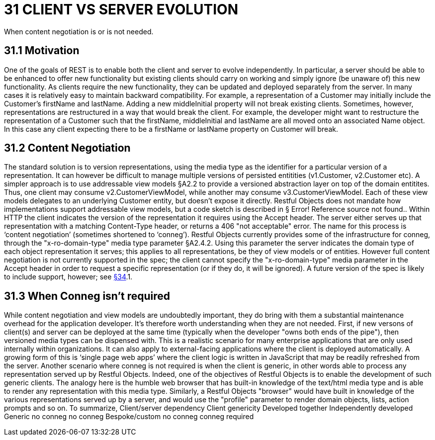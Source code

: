 = 31 CLIENT VS SERVER EVOLUTION

When content negotiation is or is not needed.

== 31.1 Motivation

One of the goals of REST is to enable both the client and server to evolve independently.
In particular, a server should be able to be enhanced to offer new functionality but existing clients should carry on working and simply ignore (be unaware of) this new functionality.
As clients require the new functionality, they can be updated and deployed separately from the server.
In many cases it is relatively easy to maintain backward compatibility.
For example, a representation of a Customer may initially include the Customer's firstName and lastName.
Adding a new middleInitial property will not break existing clients.
Sometimes, however, representations are restructured in a way that would break the client.
For example, the developer might want to restructure the representation of a Customer such that the firstName, middleInitial and lastName are all moved onto an associated Name object.
In this case any client expecting there to be a firstName or lastName property on Customer will break.

== 31.2 Content Negotiation

The standard solution is to version representations, using the media type as the identifier for a particular version of a representation.
It can however be difficult to manage multiple versions of persisted entitities (v1.Customer, v2.Customer etc).
A simpler approach is to use addressable view models §A2.2 to provide a versioned abstraction layer on top of the domain entitites.
Thus, one client may consume v2.CustomerViewModel, while another may consume v3.CustomerViewModel.
Each of these view models delegates to an underlying Customer entity, but doesn't expose it directly.
Restful Objects does not mandate how implementations support addressable view models, but a code sketch is described in § Error!
Reference source not found..
Within HTTP the client indicates the version of the representation it requires using the Accept header.
The server either serves up that representation with a matching Content-Type header, or returns a 406 "not acceptable" error.
The name for this process is ‘content negotiation’ (sometimes shortened to ‘conneg’).
Restful Objects currently provides some of the infrastructure for conneg, through the "x-ro-domain-type" media type parameter §A2.4.2. Using this parameter the server indicates the domain type of each object representation it serves; this applies to all representations, be they of view models or of entities.
However full content negotiation is not currently supported in the spec; the client cannot specify the "x-ro-domain-type" media parameter in the Accept header in order to request a specific representation (or if they do, it will be ignored).
A future version of the spec is likely to include support, however; see xref:section-e/chapter-34.adoc[§34].1.

== 31.3 When Conneg isn't required

While content negotiation and view models are undoubtedly important, they do bring with them a substantial maintenance overhead for the application developer.
It's therefore worth understanding when they are not needed.
First, if new versons of client(s) and server can be deployed at the same time (typically when the developer "owns both ends of the pipe"), then versioned media types can be dispensed with.
This is a realistic scenario for many enterprise applications that are only used internally within organizations.
It can also apply to external-facing applications where the client is deployed automatically.
A growing form of this is ‘single page web apps’ where the client logic is written in JavaScript that may be readily refreshed from the server.
Another scenario where conneg is not required is when the client is generic, in other words able to process any representation served up by Restful Objects.
Indeed, one of the objectives of Restful Objects is to enable the development of such generic clients.
The analogy here is the humble web browser that has built-in knowledge of the text/html media type and is able to render any representation with this media type.
Similarly, a Restful Objects "browser" would have built in knowledge of the various representations served up by a server, and would use the "profile" parameter to render domain objects, lists, action prompts and so on.
To summarize, Client/server dependency Client genericity Developed together Independently developed Generic no conneg no conneg Bespoke/custom no conneg conneg required



